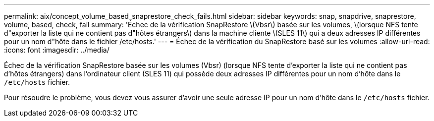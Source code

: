 ---
permalink: aix/concept_volume_based_snaprestore_check_fails.html 
sidebar: sidebar 
keywords: snap, snapdrive, snaprestore, volume, based, check, fail 
summary: 'Échec de la vérification SnapRestore \(Vbsr\) basée sur les volumes, \(lorsque NFS tente d"exporter la liste qui ne contient pas d"hôtes étrangers\) dans la machine cliente \(SLES 11\) qui a deux adresses IP différentes pour un nom d"hôte dans le fichier /etc/hosts.' 
---
= Échec de la vérification du SnapRestore basé sur les volumes
:allow-uri-read: 
:icons: font
:imagesdir: ../media/


[role="lead"]
Échec de la vérification SnapRestore basée sur les volumes (Vbsr) (lorsque NFS tente d'exporter la liste qui ne contient pas d'hôtes étrangers) dans l'ordinateur client (SLES 11) qui possède deux adresses IP différentes pour un nom d'hôte dans le `/etc/hosts` fichier.

Pour résoudre le problème, vous devez vous assurer d'avoir une seule adresse IP pour un nom d'hôte dans le `/etc/hosts` fichier.
